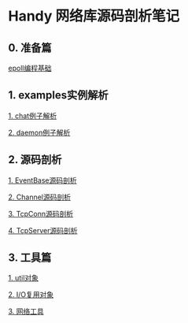 
* Handy 网络库源码剖析笔记

** 0. 准备篇
[[file:0-raw-examples.org][epoll编程基础]]

** 1. examples实例解析
[[file:chat.org][1. chat例子解析]]

[[file:daemon.org][2. daemon例子解析]]

** 2. 源码剖析
[[file:event_base.org][1. EventBase源码剖析]]

[[file:channel.org][2. Channel源码剖析]]

[[file:tcpconn.org][3. TcpConn源码剖析]]

[[file:tcpserver.org][4. TcpServer源码剖析]]

** 3. 工具篇
[[file:util.org][1. util对象]]

[[file:poller.org][2. I/O复用对象]]

[[file:net.org][3. 网络工具]]
